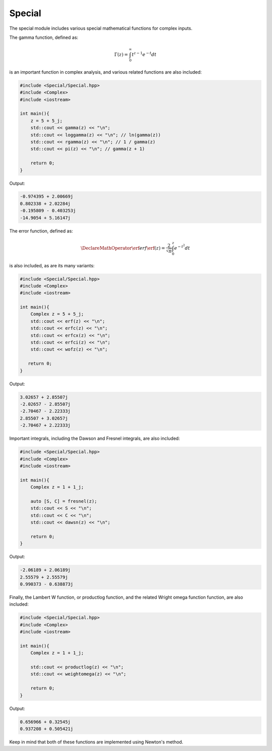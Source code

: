 Special
=====

The special module includes various special mathematical functions for complex inputs.

The gamma function, defined as:

.. math::
   \Gamma(z) = \int_{0}^{\infty} t^{z - 1}e^{-t}dt

is an important function in complex analysis, and various related functions are also included:

.. code-block:: cpp

    #include <Special/Special.hpp>
    #include <Complex>
    #include <iostream>

    int main(){
        z = 5 + 5_j;
        std::cout << gamma(z) << "\n";
        std::cout << loggamma(z) << "\n"; // ln(gamma(z))
        std::cout << rgamma(z) << "\n"; // 1 / gamma(z)
        std::cout << pi(z) << "\n"; // gamma(z + 1)

        return 0; 
    }

Output:

.. code-block:: cpp

    -0.974395 + 2.00669j
    0.802338 + 2.02284j
    -0.195809 - 0.403253j
    -14.9054 + 5.16147j

The error function, defined as: 

.. math::
   
   \DeclareMathOperator\erf{erf}
   \erf(z) = \frac{2}{\sqrt{\pi}} \int_{0}^{z}e^{-t^2}dt

is also included, as are its many variants:

.. code-block:: cpp

    #include <Special/Special.hpp>
    #include <Complex>
    #include <iostream>
    
    int main(){
        Complex z = 5 + 5_j;
        std::cout << erf(z) << "\n";
        std::cout << erfc(z) << "\n";
        std::cout << erfcx(z) << "\n";
        std::cout << erfci(z) << "\n";
        std::cout << wofz(z) << "\n";

       return 0;
    }

Output:

.. code-block:: cpp

    3.02657 + 2.85507j
    -2.02657 - 2.85507j
    -2.70467 - 2.22333j
    2.85507 + 3.02657j
    -2.70467 + 2.22333j

Important integrals, including the Dawson and Fresnel integrals, are also included:

.. code-block:: cpp

    #include <Special/Special.hpp>
    #include <Complex>
    #include <iostream>

    int main(){
        Complex z = 1 + 1_j;

        auto [S, C] = fresnel(z);
        std::cout << S << "\n";
        std::cout << C << "\n";
        std::cout << dawsn(z) << "\n";

        return 0; 
    }

Output:

.. code-block:: cpp

    -2.06189 + 2.06189j
    2.55579 + 2.55579j
    0.990373 - 0.638873j

Finally, the Lambert W function, or productlog function, and the related Wright omega function function, are also included:

.. code-block:: cpp

    #include <Special/Special.hpp>
    #include <Complex>
    #include <iostream>

    int main(){
        Complex z = 1 + 1_j;

        std::cout << productlog(z) << "\n";
        std::cout << weightomega(z) << "\n";

        return 0;
    }

Output:

.. code-block:: cpp

    0.656966 + 0.32545j
    0.937208 + 0.505421j

Keep in mind that both of these functions are implemented using Newton's method.